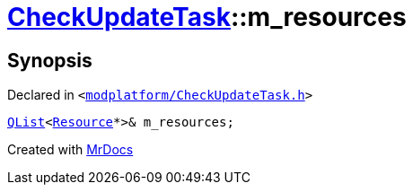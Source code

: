 [#CheckUpdateTask-m_resources]
= xref:CheckUpdateTask.adoc[CheckUpdateTask]::m&lowbar;resources
:relfileprefix: ../
:mrdocs:


== Synopsis

Declared in `&lt;https://github.com/PrismLauncher/PrismLauncher/blob/develop/launcher/modplatform/CheckUpdateTask.h#L73[modplatform&sol;CheckUpdateTask&period;h]&gt;`

[source,cpp,subs="verbatim,replacements,macros,-callouts"]
----
xref:QList.adoc[QList]&lt;xref:Resource.adoc[Resource]*&gt;& m&lowbar;resources;
----



[.small]#Created with https://www.mrdocs.com[MrDocs]#
